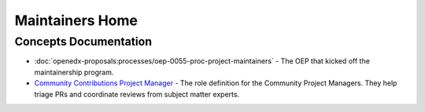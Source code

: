 Maintainers Home
################

.. grid:: 1 2 2 2
   :gutter: 3
   :padding: 0

   .. grid-item-card:: How-tos
      :class-card: sd-shadow-md sd-p-2
      :class-footer: sd-border-0

      * :doc:`how-tos/maintain-a-repo`
      * :doc:`how-tos/ongoing-maintainers-tasks`

   .. grid-item-card:: References
      :class-card: sd-shadow-md sd-p-2
      :class-footer: sd-border-0

      * :doc:`references/tools_for_maintainers`
      * `Maintainers Slack Channel`_
      
   .. grid-item-card:: Process Documentation 
      :class-card: sd-shadow-md sd-p-2
      :class-footer: sd-border-0

      * `Maintainership Wiki Space`_
      * `Maintainer Scrum of Scrums Notes`_
      * `Office Hours Notes`_

Concepts Documentation
**********************

* :doc:`openedx-proposals:processes/oep-0055-proc-project-maintainers` - The
  OEP that kicked off the maintainership program.

* `Community Contributions Project Manager`_ - The role definition for the
  Community Project Managers.  They help triage PRs and coordinate reviews from
  subject matter experts.

.. _Maintainers Slack Channel: https://openedx.slack.com/archives/C03R320AFJP

.. _Office Hours Notes:  https://openedx.atlassian.net/wiki/spaces/COMM/pages/3603791889/Office+Hours+Notes

.. _Maintainer Scrum of Scrums Notes: https://openedx.atlassian.net/wiki/spaces/COMM/pages/3507027983/Maintainers+Scrum+of+Scrums

.. _Maintainership Wiki Space: https://openedx.atlassian.net/wiki/spaces/COMM/pages/3426844690/Maintainership+Pilot

.. _Community Contributions Project Manager: https://openedx.atlassian.net/wiki/spaces/COMM/pages/3548807177/Community+Contributions+Project+Manager

